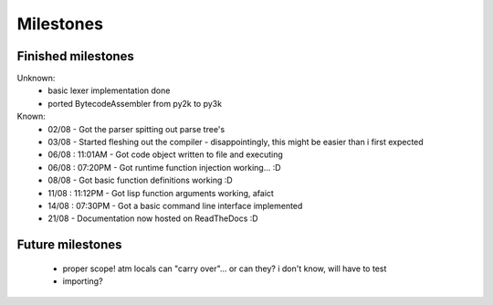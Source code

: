 Milestones
==========


Finished milestones
-------------------

Unknown:
 - basic lexer implementation done
 - ported BytecodeAssembler from py2k to py3k


Known:
 - 02/08           - Got the parser spitting out parse tree's
 - 03/08           - Started fleshing out the compiler - disappointingly, this might be easier than i first expected
 - 06/08 : 11:01AM - Got code object written to file and executing
 - 06/08 : 07:20PM - Got runtime function injection working... :D
 - 08/08           - Got basic function definitions working :D
 - 11/08 : 11:12PM - Got lisp function arguments working, afaict
 - 14/08 : 07:30PM - Got a basic command line interface implemented
 - 21/08           - Documentation now hosted on ReadTheDocs :D

Future milestones
-----------------

 * proper scope! atm locals can "carry over"... or can they? i don't know, will have to test
 * importing?
